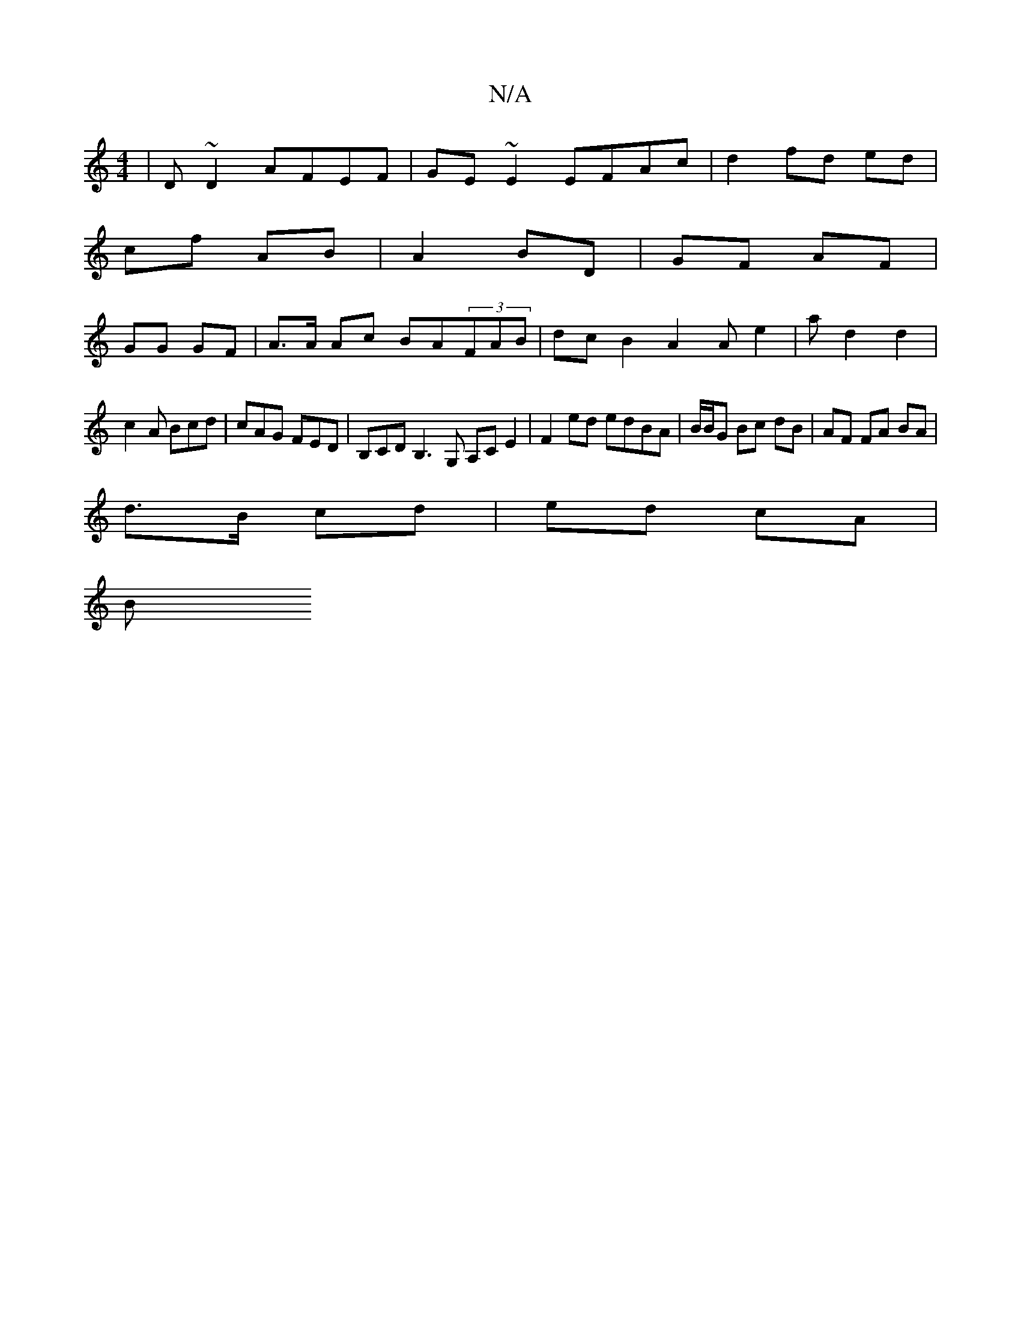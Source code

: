 X:1
T:N/A
M:4/4
R:N/A
K:Cmajor
| D~D2 AFEF | GE~E2 EFAc | d2 fd ed |
cf AB |A2 BD | GF AF | 
GG GF | A>A Ac BA(3FAB |dcB2 A2A e2|a d2 d2 |
c2A Bcd | cAG FED |B,CD B,3G, A,CE2 |F2 ed edBA | B/B/G Bc dB | AF FA BA |
d>B cd |ed cA |
B